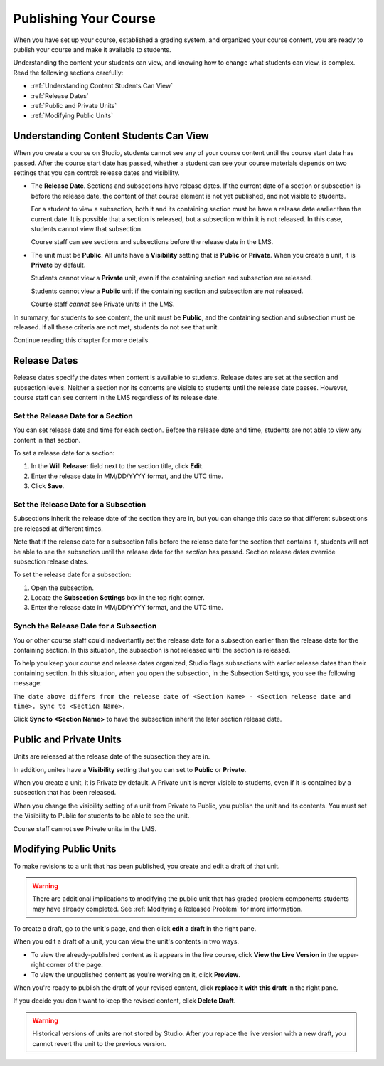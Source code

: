 .. _Publishing Your Course:

###########################
Publishing Your Course
###########################

When you have set up your course, established a grading system, and organized your course content,
you are ready to publish your course and make it available to students.

Understanding the content your students can view, and knowing how to change what students can view, is complex.
Read the following sections carefully:

* :ref:`Understanding Content Students Can View`
* :ref:`Release Dates`
* :ref:`Public and Private Units`
* :ref:`Modifying Public Units`


.. _Understanding Content Students Can View:

******************************************
Understanding Content Students Can View
******************************************

When you create a course on Studio, students cannot see any of your course content until the course start date has passed. 
After the course start date has passed, whether a student can see your course materials depends on two settings that you can control: release dates and visibility.

* The **Release Date**. Sections and subsections have release dates. If the current date
  of a section or subsection is before the release date, the content of that course element is
  not yet published, and not visible to students. 
  
  For a student to view a subsection, both it and its containing section must be have a release date
  earlier than the current date.  It is possible that a section is released, but a subsection within it
  is not released. In this case, students cannot view that subsection.
  
  Course staff can see sections and subsections before the release date in the LMS.
  
* The unit must be **Public**.  All units have a **Visibility** setting that is **Public** or **Private**.
  When you create a unit, it is **Private** by default. 
  
  Students cannot view a **Private** unit, even if the containing section and subsection are released.
  
  Students cannot view a **Public** unit if the containing section and subsection are *not* released.
  
  Course staff *cannot* see Private units in the LMS.
  
In summary, for students to see content, the unit must be **Public**, and the containing section and
subsection must be released. If all these criteria are not met, students do not see that unit.

Continue reading this chapter for more details.


.. _Release Dates:

*******************
Release Dates
*******************

Release dates specify the dates when content is available to students. 
Release dates are set at the section and subsection levels. 
Neither a section nor its contents are visible to students until the release date passes. 
However, course staff can see content in the LMS regardless of its release date.

========================================
Set the Release Date for a Section
========================================

You can set release date and time for each section.
Before the release date and time, students are not able to view any content in that section. 

To set a release date for a section:

#. In the **Will Release:** field next to the section title, click **Edit**.
#. Enter the release date in MM/DD/YYYY format, and the UTC time.
#. Click **Save**.


========================================
Set the Release Date for a Subsection
========================================

Subsections inherit the release date of the section they are in, but you can
change this date so that different subsections are released at different times.

Note that if the release date for a subsection falls before the release date for
the section that contains it, students will not be able to see the subsection
until the release date for the *section* has passed. Section release dates
override subsection release dates.

To set the release date for a subsection:

#. Open the subsection.
#. Locate the **Subsection Settings** box in the top right corner.
#. Enter the release date in MM/DD/YYYY format, and the UTC time.


================================================
Synch the Release Date for a Subsection
================================================

You or other course staff could inadvertantly set the release date for a subsection 
earlier than the release date for the containing section. In this situation, the subsection is 
not released until the section is released.

To help you keep your course and release dates organized, Studio flags subsections with earlier release dates
than their containing section.  In this situation, when you open the subsection, in the Subsection Settings,
you see the following message:

``The date above differs from the release date of <Section Name> - <Section release date and time>. Sync to <Section Name>.``

Click **Sync to <Section Name>** to have the subsection inherit the later section release date.

.. _Public and Private Units:

*************************
Public and Private Units
*************************

Units are released at the release date of the subsection they are in.

In addition, unites have a **Visibility** setting that you can set to **Public** or
**Private**. 

When you create a unit, it is Private by default. 
A Private unit is never visible to students, even if it is contained by a subsection that has been released.

When you change the visibility setting of a unit from Private to Public, you publish the unit and its contents. 
You must set the Visibility to Public for students to be able to see the unit.

Course staff cannot see Private units in the LMS.


.. _Modifying Public Units:

*************************
Modifying Public Units
*************************

To make revisions to a unit that has been published, you create and edit a draft of that unit. 

.. warning:: There are additional implications to modifying the public unit that has graded problem 
            components students may have already completed.  See :ref:`Modifying a Released Problem` for more information.

To create a draft, go to the unit's page, and then click **edit a draft** in the right pane.

.. image:: Images/Viz_Revise_EditDraft.png
 :width: 800

When you edit a draft of a unit, you can view the unit's contents in two ways.

* To view the already-published content as it appears in the live course, click **View the Live Version** in the upper-right corner of the page.
* To view the unpublished content as you're working on it, click **Preview**.

.. image:: Images/Viz_Revise_ViewLiveandPreview.png
 :width: 800

When you're ready to publish the draft of your revised content, 
click **replace it with this draft** in the right pane. 

If you decide you don't want to keep the revised content, click **Delete Draft**.

.. image:: Images/Viz_Revise_ReplaceorDelete.png

.. Warning:: Historical versions of units are not stored by Studio. After you replace the live version with a new draft, you cannot revert the unit to the previous version. 

  
  